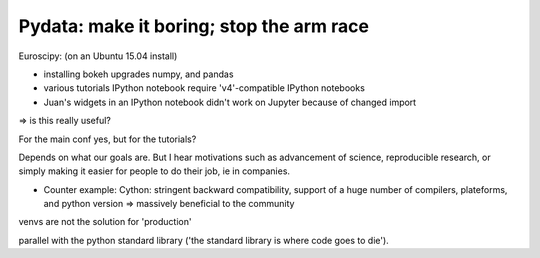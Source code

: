 Pydata: make it boring; stop the arm race
===========================================

Euroscipy: (on an Ubuntu 15.04 install)

* installing bokeh upgrades numpy, and pandas

* various tutorials IPython notebook require 'v4'-compatible IPython
  notebooks

* Juan's widgets in an IPython notebook didn't work on Jupyter because of
  changed import

=> is this really useful?

For the main conf yes, but for the tutorials?

Depends on what our goals are. But I hear motivations such as advancement
of science, reproducible research, or simply making it easier for people
to do their job, ie in companies.

* Counter example: Cython: stringent backward compatibility, support of a
  huge number of compilers, plateforms, and python version => massively
  beneficial to the community

venvs are not the solution for 'production'

parallel with the python standard library ('the standard library is where
code goes to die').

